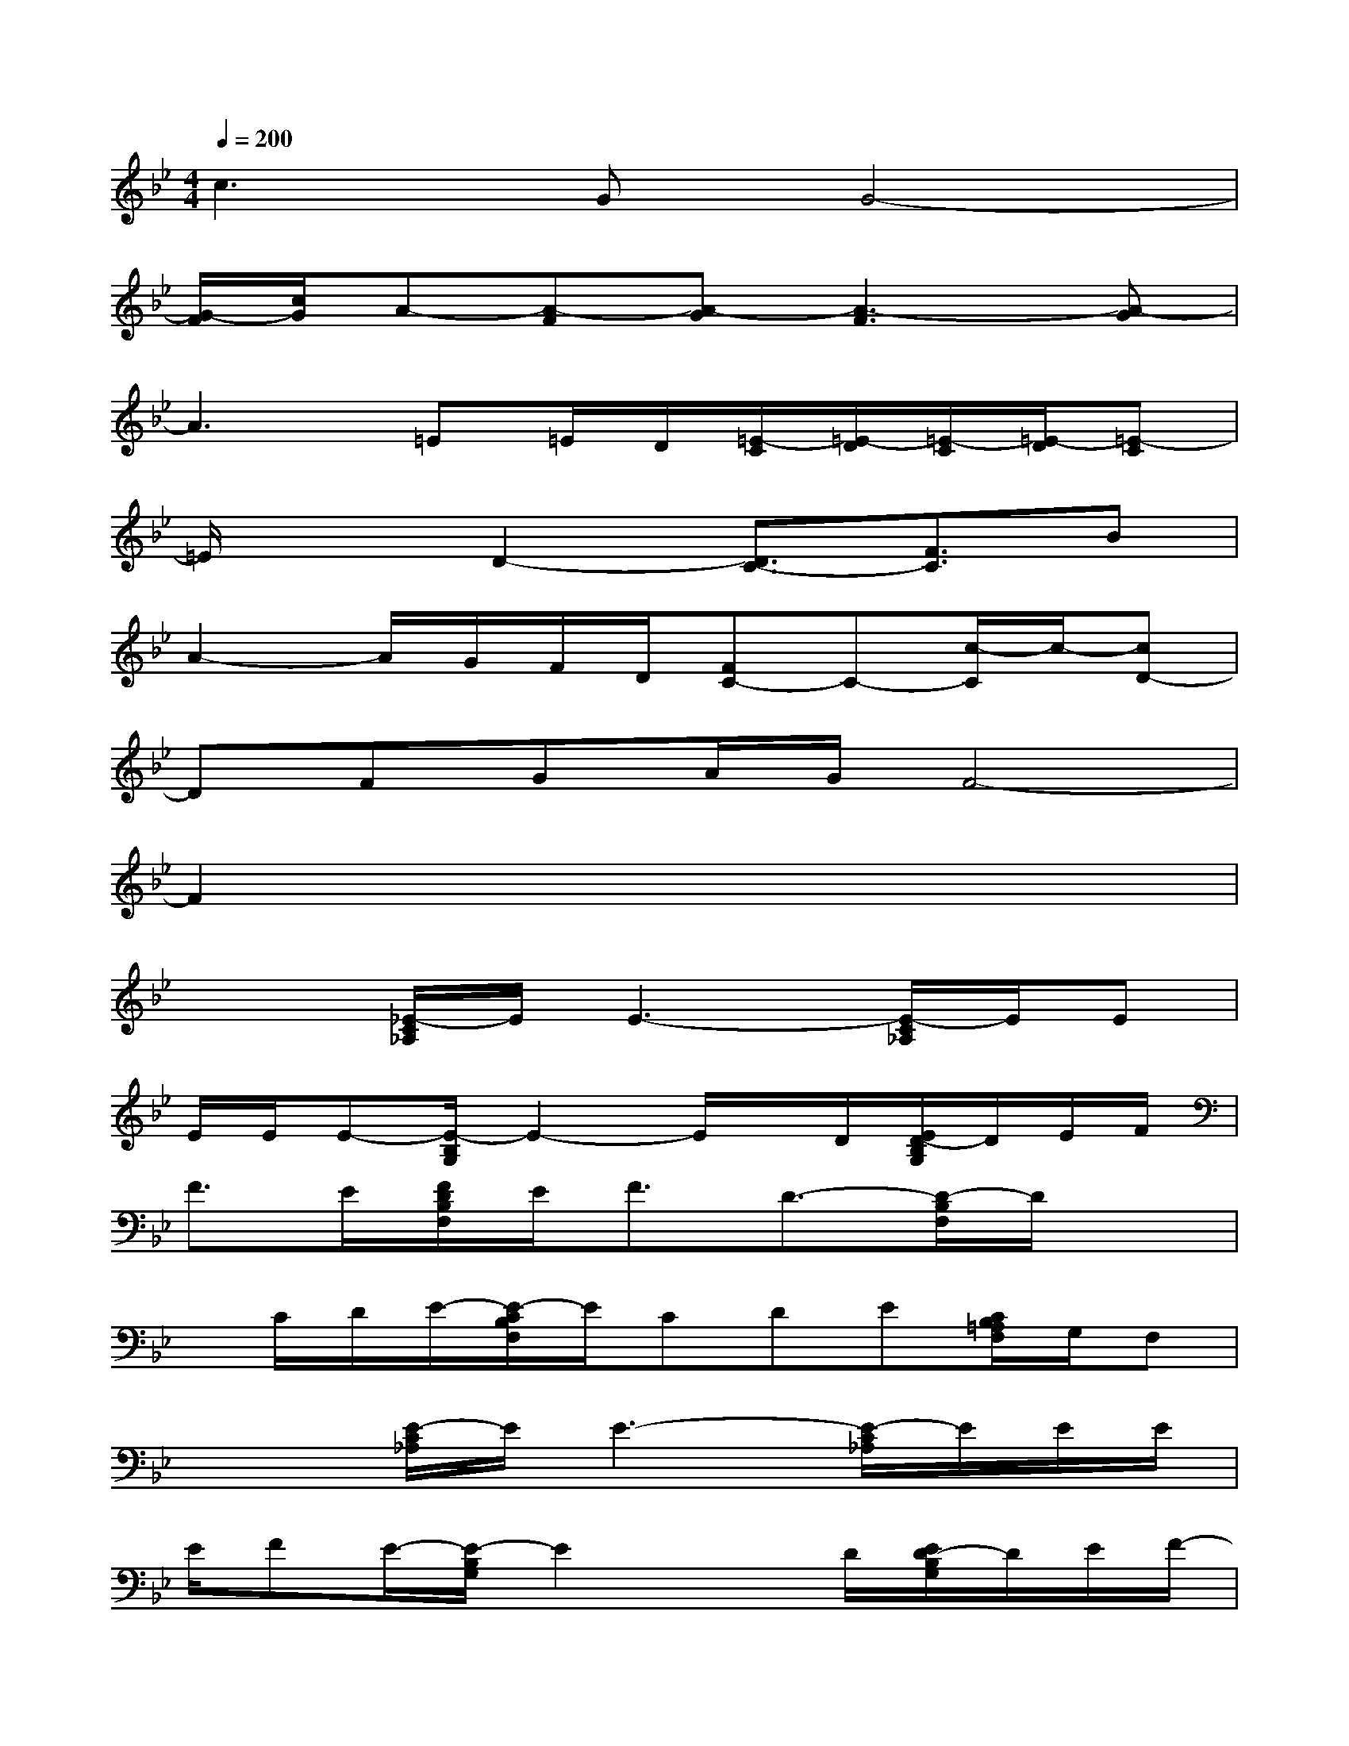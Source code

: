 X:1
T:
M:4/4
L:1/8
Q:1/4=200
K:Bb%2flats
V:1
c3GG4-|
[G/2-F/2][c/2G/2]A-[A-F][A-G][A3-F3][A-G]|
A3=E=E/2D/2[=E/2-C/2][=E/2-D/2][=E/2-C/2][=E/2-D/2][=E-C]|
=E/2x3/2D2-[D3/2C3/2-][F3/2C3/2]B|
A2-A/2G/2F/2D/2[FC-]C-[c/2-C/2]c/2-[cD-]|
DFGA/2G/2F4-|
F2x6|
x2[_E/2-C/2_A,/2]E/2E3-[E/2-C/2_A,/2]E/2E|
E/2E/2E-[E/2-B,/2G,/2]E2-E/2x/2D/2[E/2D/2-B,/2G,/2]D/2E/2F/2|
F3/2E/2[F/2D/2B,/2F,/2]E<FD3/2-[D/2-B,/2F,/2]D/2x|
x/2C/2D/2E/2-[E/2-C/2B,/2F,/2]E/2CDE[C/2B,/2=A,/2F,/2]G,/2F,|
x2[E/2-C/2_A,/2]E/2E3-[E/2-C/2_A,/2]E/2E/2E/2|
E/2FE/2-[E/2-B,/2G,/2]E2xD/2[E/2D/2-B,/2G,/2]D/2E/2F/2-|
F/2E/2F/2C/2[F/2D/2B,/2-]B,x2C/2[F/2D/2B,/2]C/2D|
xFDD/2D/2=A,/2F,/2D,/2C,/2[f/2-D,/2][f/2-C,/2][f/2-B,,/2][f/2-C,/2]|
f3/2x/2f3/2-[f3/2-d3/2][f/2-c/2][f/2-B/2][fc-]c-